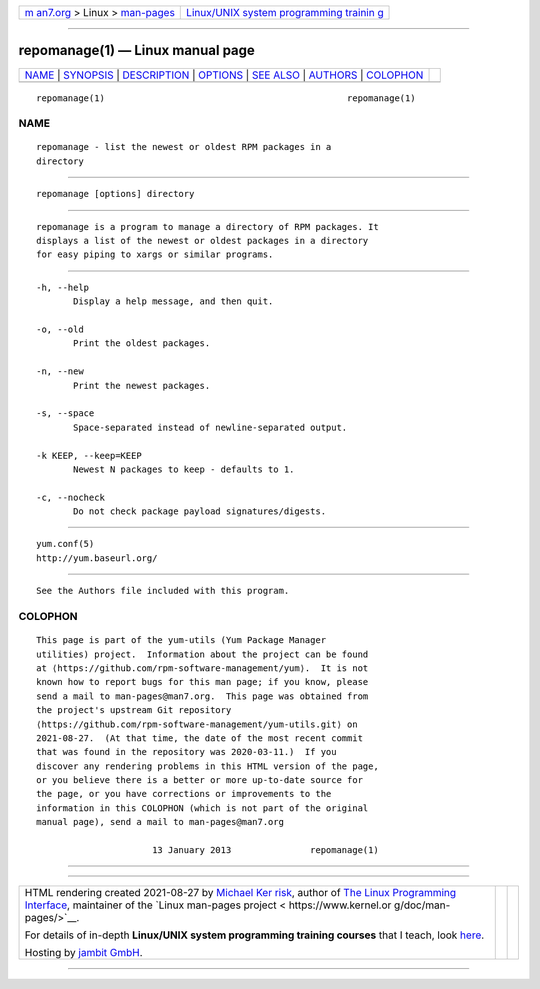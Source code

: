 .. container:: page-top

.. container:: nav-bar

   +----------------------------------+----------------------------------+
   | `m                               | `Linux/UNIX system programming   |
   | an7.org <../../../index.html>`__ | trainin                          |
   | > Linux >                        | g <http://man7.org/training/>`__ |
   | `man-pages <../index.html>`__    |                                  |
   +----------------------------------+----------------------------------+

--------------

repomanage(1) — Linux manual page
=================================

+-----------------------------------+-----------------------------------+
| `NAME <#NAME>`__ \|               |                                   |
| `SYNOPSIS <#SYNOPSIS>`__ \|       |                                   |
| `DESCRIPTION <#DESCRIPTION>`__ \| |                                   |
| `OPTIONS <#OPTIONS>`__ \|         |                                   |
| `SEE ALSO <#SEE_ALSO>`__ \|       |                                   |
| `AUTHORS <#AUTHORS>`__ \|         |                                   |
| `COLOPHON <#COLOPHON>`__          |                                   |
+-----------------------------------+-----------------------------------+
| .. container:: man-search-box     |                                   |
+-----------------------------------+-----------------------------------+

::

   repomanage(1)                                              repomanage(1)

NAME
-------------------------------------------------

::

          repomanage - list the newest or oldest RPM packages in a
          directory


---------------------------------------------------------

::

          repomanage [options] directory


---------------------------------------------------------------

::

          repomanage is a program to manage a directory of RPM packages. It
          displays a list of the newest or oldest packages in a directory
          for easy piping to xargs or similar programs.


-------------------------------------------------------

::

          -h, --help
                 Display a help message, and then quit.

          -o, --old
                 Print the oldest packages.

          -n, --new
                 Print the newest packages.

          -s, --space
                 Space-separated instead of newline-separated output.

          -k KEEP, --keep=KEEP
                 Newest N packages to keep - defaults to 1.

          -c, --nocheck
                 Do not check package payload signatures/digests.


---------------------------------------------------------

::

          yum.conf(5)
          http://yum.baseurl.org/


-------------------------------------------------------

::

          See the Authors file included with this program.

COLOPHON
---------------------------------------------------------

::

          This page is part of the yum-utils (Yum Package Manager
          utilities) project.  Information about the project can be found
          at ⟨https://github.com/rpm-software-management/yum⟩.  It is not
          known how to report bugs for this man page; if you know, please
          send a mail to man-pages@man7.org.  This page was obtained from
          the project's upstream Git repository
          ⟨https://github.com/rpm-software-management/yum-utils.git⟩ on
          2021-08-27.  (At that time, the date of the most recent commit
          that was found in the repository was 2020-03-11.)  If you
          discover any rendering problems in this HTML version of the page,
          or you believe there is a better or more up-to-date source for
          the page, or you have corrections or improvements to the
          information in this COLOPHON (which is not part of the original
          manual page), send a mail to man-pages@man7.org

                                13 January 2013               repomanage(1)

--------------

--------------

.. container:: footer

   +-----------------------+-----------------------+-----------------------+
   | HTML rendering        |                       | |Cover of TLPI|       |
   | created 2021-08-27 by |                       |                       |
   | `Michael              |                       |                       |
   | Ker                   |                       |                       |
   | risk <https://man7.or |                       |                       |
   | g/mtk/index.html>`__, |                       |                       |
   | author of `The Linux  |                       |                       |
   | Programming           |                       |                       |
   | Interface <https:     |                       |                       |
   | //man7.org/tlpi/>`__, |                       |                       |
   | maintainer of the     |                       |                       |
   | `Linux man-pages      |                       |                       |
   | project <             |                       |                       |
   | https://www.kernel.or |                       |                       |
   | g/doc/man-pages/>`__. |                       |                       |
   |                       |                       |                       |
   | For details of        |                       |                       |
   | in-depth **Linux/UNIX |                       |                       |
   | system programming    |                       |                       |
   | training courses**    |                       |                       |
   | that I teach, look    |                       |                       |
   | `here <https://ma     |                       |                       |
   | n7.org/training/>`__. |                       |                       |
   |                       |                       |                       |
   | Hosting by `jambit    |                       |                       |
   | GmbH                  |                       |                       |
   | <https://www.jambit.c |                       |                       |
   | om/index_en.html>`__. |                       |                       |
   +-----------------------+-----------------------+-----------------------+

--------------

.. container:: statcounter

   |Web Analytics Made Easy - StatCounter|

.. |Cover of TLPI| image:: https://man7.org/tlpi/cover/TLPI-front-cover-vsmall.png
   :target: https://man7.org/tlpi/
.. |Web Analytics Made Easy - StatCounter| image:: https://c.statcounter.com/7422636/0/9b6714ff/1/
   :class: statcounter
   :target: https://statcounter.com/
